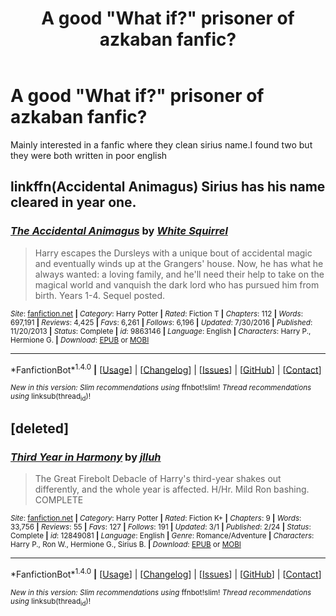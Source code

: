 #+TITLE: A good "What if?" prisoner of azkaban fanfic?

* A good "What if?" prisoner of azkaban fanfic?
:PROPERTIES:
:Author: Drasdor
:Score: 8
:DateUnix: 1520154943.0
:DateShort: 2018-Mar-04
:END:
Mainly interested in a fanfic where they clean sirius name.I found two but they were both written in poor english


** linkffn(Accidental Animagus) Sirius has his name cleared in year one.
:PROPERTIES:
:Author: Jahoan
:Score: 2
:DateUnix: 1520200643.0
:DateShort: 2018-Mar-05
:END:

*** [[http://www.fanfiction.net/s/9863146/1/][*/The Accidental Animagus/*]] by [[https://www.fanfiction.net/u/5339762/White-Squirrel][/White Squirrel/]]

#+begin_quote
  Harry escapes the Dursleys with a unique bout of accidental magic and eventually winds up at the Grangers' house. Now, he has what he always wanted: a loving family, and he'll need their help to take on the magical world and vanquish the dark lord who has pursued him from birth. Years 1-4. Sequel posted.
#+end_quote

^{/Site/: [[http://www.fanfiction.net/][fanfiction.net]] *|* /Category/: Harry Potter *|* /Rated/: Fiction T *|* /Chapters/: 112 *|* /Words/: 697,191 *|* /Reviews/: 4,425 *|* /Favs/: 6,261 *|* /Follows/: 6,196 *|* /Updated/: 7/30/2016 *|* /Published/: 11/20/2013 *|* /Status/: Complete *|* /id/: 9863146 *|* /Language/: English *|* /Characters/: Harry P., Hermione G. *|* /Download/: [[http://www.ff2ebook.com/old/ffn-bot/index.php?id=9863146&source=ff&filetype=epub][EPUB]] or [[http://www.ff2ebook.com/old/ffn-bot/index.php?id=9863146&source=ff&filetype=mobi][MOBI]]}

--------------

*FanfictionBot*^{1.4.0} *|* [[[https://github.com/tusing/reddit-ffn-bot/wiki/Usage][Usage]]] | [[[https://github.com/tusing/reddit-ffn-bot/wiki/Changelog][Changelog]]] | [[[https://github.com/tusing/reddit-ffn-bot/issues/][Issues]]] | [[[https://github.com/tusing/reddit-ffn-bot/][GitHub]]] | [[[https://www.reddit.com/message/compose?to=tusing][Contact]]]

^{/New in this version: Slim recommendations using/ ffnbot!slim! /Thread recommendations using/ linksub(thread_id)!}
:PROPERTIES:
:Author: FanfictionBot
:Score: 2
:DateUnix: 1520200651.0
:DateShort: 2018-Mar-05
:END:


** [deleted]
:PROPERTIES:
:Score: 1
:DateUnix: 1520244990.0
:DateShort: 2018-Mar-05
:END:

*** [[http://www.fanfiction.net/s/12849081/1/][*/Third Year in Harmony/*]] by [[https://www.fanfiction.net/u/9395907/jlluh][/jlluh/]]

#+begin_quote
  The Great Firebolt Debacle of Harry's third-year shakes out differently, and the whole year is affected. H/Hr. Mild Ron bashing. COMPLETE
#+end_quote

^{/Site/: [[http://www.fanfiction.net/][fanfiction.net]] *|* /Category/: Harry Potter *|* /Rated/: Fiction K+ *|* /Chapters/: 9 *|* /Words/: 33,756 *|* /Reviews/: 55 *|* /Favs/: 127 *|* /Follows/: 191 *|* /Updated/: 3/1 *|* /Published/: 2/24 *|* /Status/: Complete *|* /id/: 12849081 *|* /Language/: English *|* /Genre/: Romance/Adventure *|* /Characters/: Harry P., Ron W., Hermione G., Sirius B. *|* /Download/: [[http://www.ff2ebook.com/old/ffn-bot/index.php?id=12849081&source=ff&filetype=epub][EPUB]] or [[http://www.ff2ebook.com/old/ffn-bot/index.php?id=12849081&source=ff&filetype=mobi][MOBI]]}

--------------

*FanfictionBot*^{1.4.0} *|* [[[https://github.com/tusing/reddit-ffn-bot/wiki/Usage][Usage]]] | [[[https://github.com/tusing/reddit-ffn-bot/wiki/Changelog][Changelog]]] | [[[https://github.com/tusing/reddit-ffn-bot/issues/][Issues]]] | [[[https://github.com/tusing/reddit-ffn-bot/][GitHub]]] | [[[https://www.reddit.com/message/compose?to=tusing][Contact]]]

^{/New in this version: Slim recommendations using/ ffnbot!slim! /Thread recommendations using/ linksub(thread_id)!}
:PROPERTIES:
:Author: FanfictionBot
:Score: 1
:DateUnix: 1520245008.0
:DateShort: 2018-Mar-05
:END:
